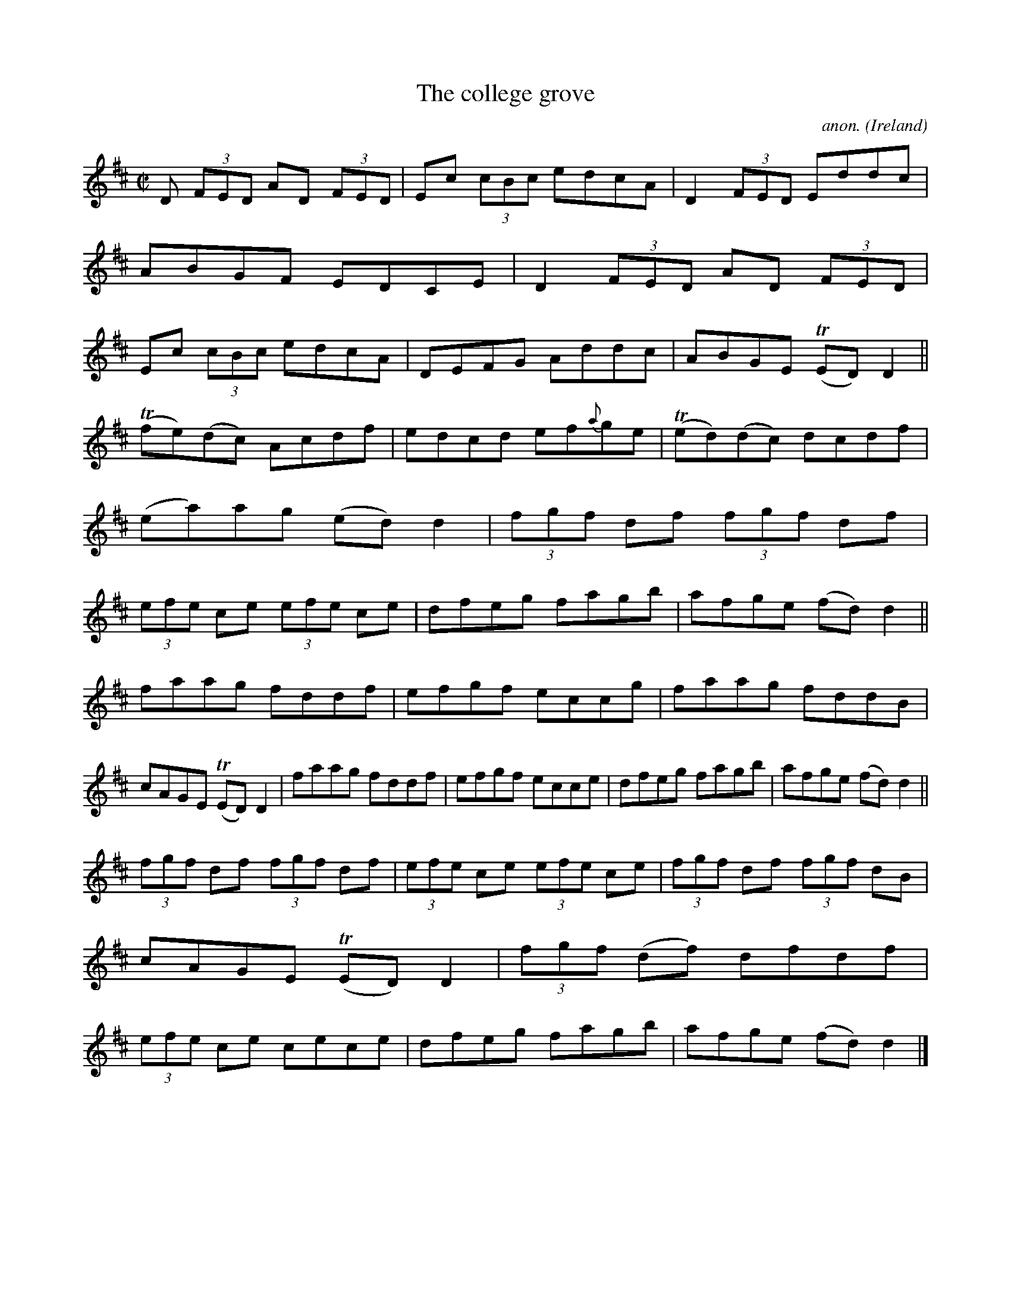 X:485
T:The college grove
C:anon.
O:Ireland
B:Francis O'Neill: "The Dance Music of Ireland" (1907) no. 485
R:Reel
m:Tn = (3n/o/n/
M:C|
L:1/8
K:D
D (3FED AD (3FED|Ec (3cBc edcA|D2(3FED Eddc|ABGF EDCE|D2(3FED AD (3FED|Ec (3cBc edcA|DEFG Addc|ABGE (TED)D2||
(Tfe)(dc) Acdf|edcd ef{a}ge|(Ted)(dc) dcdf|(ea)ag (ed)d2|(3fgf df (3fgf df|(3efe ce (3efe ce|dfeg fagb|afge (fd)d2||
faag fddf|efgf eccg|faag fddB|cAGE (TED)D2|faag fddf|efgf ecce|dfeg fagb|afge (fd)d2||
(3fgf df (3fgf df|(3efe ce (3efe ce|(3fgf df (3fgf dB|cAGE (TED)D2|(3fgf (df) dfdf|(3efe ce cece|dfeg fagb|afge (fd)d2|]
